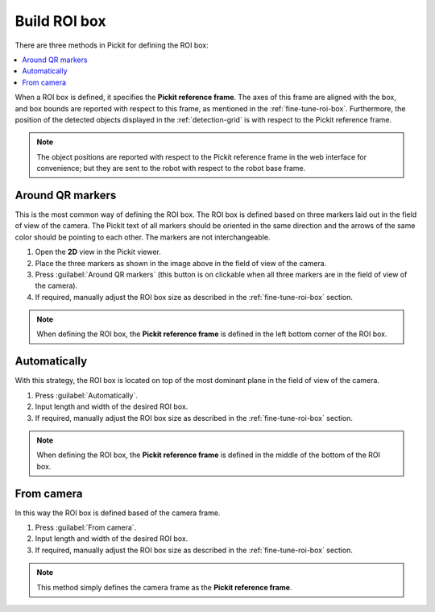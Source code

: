 .. _build-roi-box:

Build ROI box
-------------

There are three methods in Pickit for defining the ROI box:

.. contents::
    :backlinks: top
    :local:
    :depth: 1

When a ROI box is defined, it specifies the **Pickit reference frame**.
The axes of this frame are aligned with the box, and box bounds are
reported with respect to this frame, as mentioned in the :ref:`fine-tune-roi-box`. Furthermore, the
position of the detected objects displayed in the :ref:`detection-grid`
is with respect to the Pickit reference frame.

.. note:: The object positions are reported with respect to the Pickit
   reference frame in the web interface for convenience; but they are sent to the robot with respect to
   the robot base frame.

.. _Use-markers:

Around QR markers
~~~~~~~~~~~~~~~~~

This is the most common way of defining the ROI box. The ROI box is
defined based on three markers laid out in the field of view of the
camera. The Pickit text of all markers should be oriented in the same
direction and the arrows of the same color should be pointing to each other.
The markers are not interchangeable.

.. image:: /assets/images/Documentation/Roi-markers.jpg

#. Open the **2D** view in the Pickit viewer.
#. Place the three markers as shown in the image above in the field of
   view of the camera.
#. Press :guilabel:`Around QR markers` (this button is on clickable when all three markers
   are in the field of view of the camera).
#. If required, manually adjust the ROI box size as described in
   the :ref:`fine-tune-roi-box` section.

.. note:: When defining the ROI box, the **Pickit reference
   frame** is defined in the left bottom corner of the ROI box.

Automatically
~~~~~~~~~~~~~

With this strategy, the ROI box is located on top of the most dominant
plane in the field of view of the camera.

#. Press :guilabel:`Automatically`.
#. Input length and width of the desired ROI box.
#. If required, manually adjust the ROI box size as described in
   the :ref:`fine-tune-roi-box` section.

.. note:: When defining the ROI box, the **Pickit reference
   frame** is defined in the middle of the bottom of the ROI box.

From camera
~~~~~~~~~~~

In this way the ROI box is defined based of the camera frame.

#. Press :guilabel:`From camera`.
#. Input length and width of the desired ROI box.
#. If required, manually adjust the ROI box size as described in
   the :ref:`fine-tune-roi-box` section.

.. note:: This method simply defines the camera frame as the **Pickit
   reference frame**.